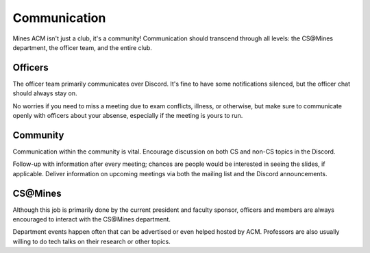 Communication
=============

Mines ACM isn't just a club, it's a community! Communication
should transcend through all levels: the CS\@Mines department,
the officer team, and the entire club.

Officers
--------

The officer team primarily communicates over Discord. It's
fine to have some notifications silenced, but the officer chat
should always stay on.

No worries if you need to miss a meeting due to exam conflicts, illness, 
or otherwise, but make sure to communicate openly with officers about 
your absense, especially if the meeting is yours to run.

Community
---------

Communication within the community is vital. Encourage
discussion on both CS and non-CS topics in the Discord.

Follow-up with information after every meeting; chances are
people would be interested in seeing the slides, if applicable.
Deliver information on upcoming meetings via both the
mailing list and the Discord announcements.

CS\@Mines
---------

Although this job is primarily done by the current president
and faculty sponsor, officers and members are always encouraged 
to interact with the CS\@Mines department.

Department events happen often that can be advertised or
even helped hosted by ACM. Professors are also usually
willing to do tech talks on their research or other topics.
